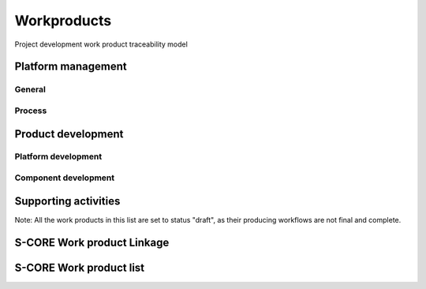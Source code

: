 ..
   # *******************************************************************************
   # Copyright (c) 2025 Contributors to the Eclipse Foundation
   #
   # See the NOTICE file(s) distributed with this work for additional
   # information regarding copyright ownership.
   #
   # This program and the accompanying materials are made available under the
   # terms of the Apache License Version 2.0 which is available at
   # https://www.apache.org/licenses/LICENSE-2.0
   #
   # SPDX-License-Identifier: Apache-2.0
   # *******************************************************************************

Workproducts
============


.. figure:: _assets/wp_traceability_model.drawio.svg
  :width: 100%
  :align: center
  :alt: Project work product traceability model
  :name: wp_traceability_model

  Project development work product traceability model


Platform management
--------------------

General
^^^^^^^

.. workproduct:: Policies
   :id: wp__policies
   :status: draft
   :tags: requirements_management
   :complies: std_wp__iso26262__management_551

   Policies for functional safety and cybersecurity.

.. workproduct:: Training path
   :id: wp__training_path
   :status: draft
   :tags: safety
   :complies: std_wp__iso26262__management_552

   Trainings for safety and security for S-CORE

.. workproduct:: Quality management plan
   :id: wp__qms
   :status: draft
   :tags: safety
   :complies: std_wp__iso26262__management_553

   Quality management process descriptions and definitions

.. workproduct:: Quality report
   :id: wp__qms_report
   :status: draft
   :tags: safety
   :complies: std_wp__iso26262__management_553

   | Evidence of quality conformance:
   | * Identifies what tasks/activities/process produce the information
   | * Identifies when the data was collected
   | * Identifies source of any associated data
   | * Identifies the associated quality criteria
   | * Identifies any associated measurements using the information

Process
^^^^^^^

.. workproduct:: Process Definition
   :id: wp__process_definition
   :status: draft
   :tags: process

   Process definitions.

.. workproduct:: Process Improvement Report
   :id: wp__process_impr_report
   :status: draft
   :tags: process

   Process improvement report.

.. workproduct:: Process Management Strategy
   :id: wp__process_plan
   :status: draft
   :tags: process

   Plan to manage and guide execution of the process management activities.


Product development
-------------------

Platform development
^^^^^^^^^^^^^^^^^^^^

.. workproduct:: Platform Build Configuration
   :id: wp__platform_sw_build_config
   :status: draft
   :tags: safety
   :complies: std_wp__iso26262__software_1052

   Build configuration capable to create the SEooC Library for the reference HW, platform level.
   Note: Embedded software in the sense of the Iso (i.e. deployed on the production HW) is not part of our delivery.

.. workproduct:: Platform Release Notes
   :id: wp__platform_sw_release_note
   :status: draft
   :tags: safety_management
   :complies: std_wp__iso26262__management_656

   Release notes describe the qualified SW version including known bugs from own testing and field reporting, with clear statement, that these bugs do not lead to violation of any safety requirements or with corresponding workaround measures. Platform level.

.. workproduct:: Hardware-software interface document
   :id: wp__hsi
   :status: draft
   :tags: safety
   :complies: std_wp__iso26262__software_652, std_wp__isopas8926__4522

   | The document shall specify the hardware and software interaction and be consistent with the safety concept.
   | It shall include the platform's hardware parts that are controlled by software and hardware resources that support the execution of the software.


Component development
^^^^^^^^^^^^^^^^^^^^^

.. workproduct:: Module Build Configuration
   :id: wp__module_sw_build_config
   :status: draft
   :tags: safety
   :complies: std_wp__iso26262__software_1052

   Build configuration capable to create the SEooC Library for the reference HW, module level.
   Note: Embedded software in the sense of the Iso (i.e. deployed on the production HW) is not part of our delivery.

.. workproduct:: Module Release Notes
   :id: wp__module_sw_release_note
   :status: draft
   :tags: safety_management
   :complies: std_wp__iso26262__management_656

   Release notes describe the qualified SW version including known bugs from own testing and field reporting, with clear statement, that these bugs do not lead to violation of any safety requirements or with corresponding workaround measures. Module level.


Supporting activities
---------------------

.. workproduct:: Tool Verification Report
   :id: wp__tool_verification
   :status: draft
   :tags: process, safety, security
   :complies: std_wp__iso26262__support_1151, std_wp__iso26262__support_1152

   According to the safety tool process, each tool's confidence level (TCL) must be determined. Based on TCL the appropriate qualification methods shall be applied.


Note: All the work products in this list are set to status "draft", as their producing workflows are not final and complete.


S-CORE Work product Linkage
---------------------------

.. needpie:: S-CORE workproducts contained in exactly one S-CORE workflow
   :labels: Not-Linked, Linked Workproduct, Linked Workproduct To Multiple Workflows
   :legend:
   :colors: red, green, blue
   :filter-func: score_metamodel.checks.standards.my_pie_workproducts_contained_in_exactly_one_workflow

S-CORE Work product list
------------------------

.. needtable::
   :style: table
   :columns: title;id;tags
   :colwidths: 25,25,25
   :sort: title

   results = []

   for need in needs.filter_types(["workproduct"]):
                results.append(need)
